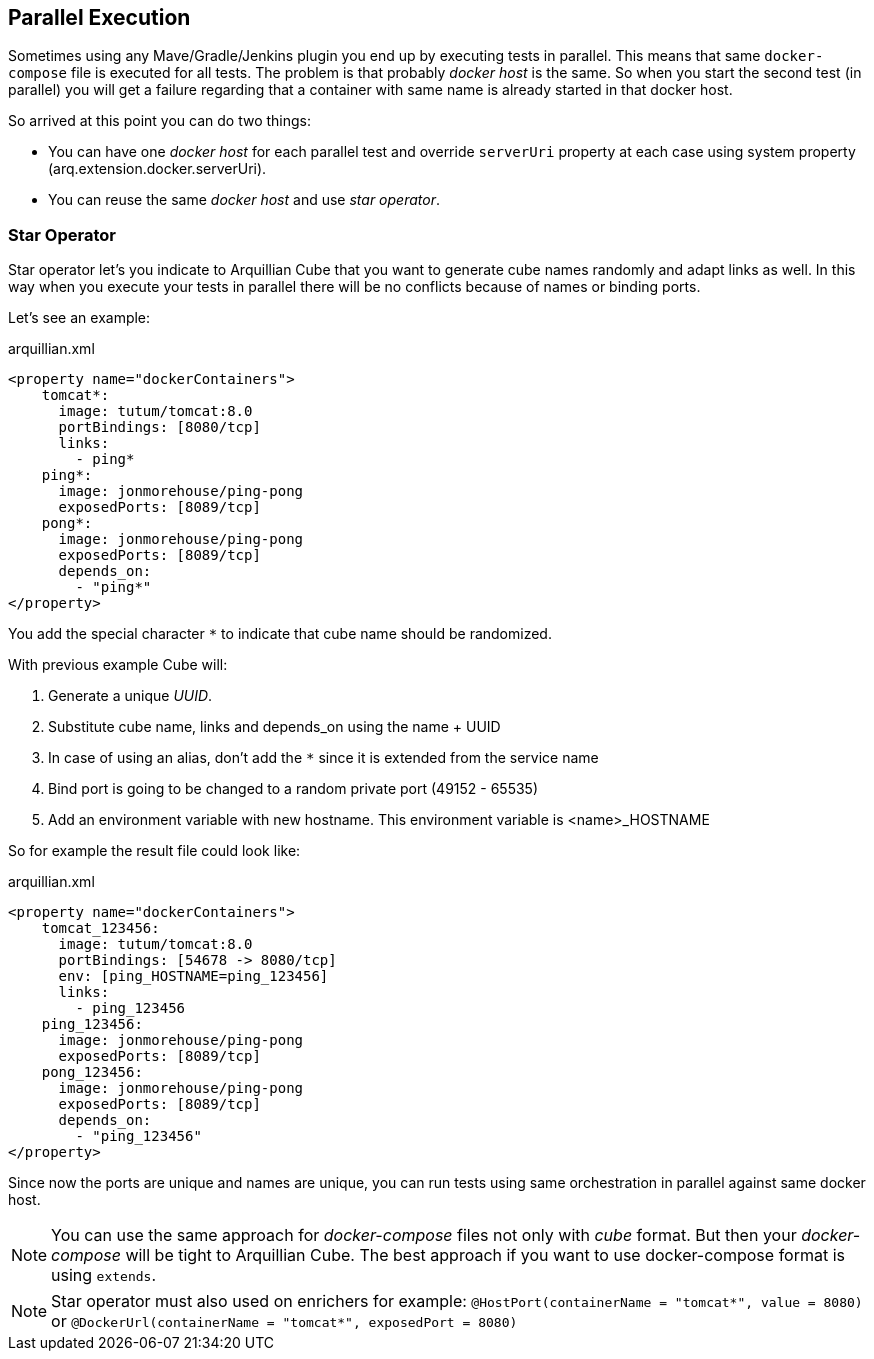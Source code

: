== Parallel Execution

Sometimes using any Mave/Gradle/Jenkins plugin you end up by executing tests in parallel.
This means that same `docker-compose` file is executed for all tests.
The problem is that probably _docker host_ is the same.
So when you start the second test (in parallel) you will get a failure regarding that a container with same name is already started in that docker host.

So arrived at this point you can do two things:

* You can have one _docker host_ for each parallel test and override `serverUri` property at each case using system property (arq.extension.docker.serverUri).

* You can reuse the same _docker host_ and use _star operator_.

=== Star Operator

Star operator let's you indicate to Arquillian Cube that you want to generate cube names randomly and adapt links as well.
In this way when you execute your tests in parallel there will be no conflicts because of names or binding ports.

Let's see an example:

[source, yml]
.arquillian.xml
----
<property name="dockerContainers">
    tomcat*:
      image: tutum/tomcat:8.0
      portBindings: [8080/tcp]
      links:
        - ping*
    ping*:
      image: jonmorehouse/ping-pong
      exposedPorts: [8089/tcp]
    pong*:
      image: jonmorehouse/ping-pong
      exposedPorts: [8089/tcp]
      depends_on:
        - "ping*"
</property>
----

You add the special character `*` to indicate that cube name should be randomized.

With previous example Cube will:

. Generate a unique _UUID_.
. Substitute cube name, links and depends_on using the name + UUID
. In case of using an alias, don't add the `*` since it is extended from the service name
. Bind port is going to be changed to a random private port (49152 - 65535)
. Add an environment variable with new hostname. This environment variable is <name>_HOSTNAME

So for example the result file could look like:

[source, yml]
.arquillian.xml
----
<property name="dockerContainers">
    tomcat_123456:
      image: tutum/tomcat:8.0
      portBindings: [54678 -> 8080/tcp]
      env: [ping_HOSTNAME=ping_123456]
      links:
        - ping_123456
    ping_123456:
      image: jonmorehouse/ping-pong
      exposedPorts: [8089/tcp]
    pong_123456:
      image: jonmorehouse/ping-pong
      exposedPorts: [8089/tcp]
      depends_on:
        - "ping_123456"
</property>
----

Since now the ports are unique and names are unique, you can run tests using same orchestration in parallel against same docker host.

NOTE: You can use the same approach for _docker-compose_ files not only with _cube_ format. But then your _docker-compose_ will be tight to Arquillian Cube. The best approach if you want to use docker-compose format is using `extends`.

NOTE: Star operator must also used on enrichers for example:
`@HostPort(containerName = "tomcat*", value = 8080)` or
`@DockerUrl(containerName = "tomcat*", exposedPort = 8080)`
